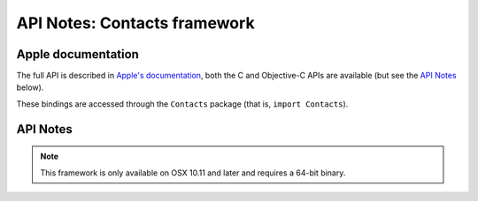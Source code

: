 API Notes: Contacts framework
=============================

Apple documentation
-------------------

The full API is described in `Apple's documentation`__, both
the C and Objective-C APIs are available (but see the `API Notes`_ below).

.. __: https://developer.apple.com/documentation/contacts/?preferredLanguage=occ

These bindings are accessed through the ``Contacts`` package (that is, ``import Contacts``).



API Notes
---------

.. note::

   This framework is only available on OSX 10.11 and later and requires a 64-bit binary.
